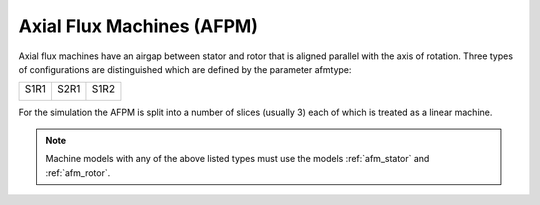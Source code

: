 
.. _afpm:
   
Axial Flux Machines (AFPM)
~~~~~~~~~~~~~~~~~~~~~~~~~~

Axial flux machines have an airgap between stator and rotor that
is aligned parallel with the axis of rotation. Three types of
configurations are distinguished which are defined by the parameter afmtype:

+-----------------------------+-----------------------------+-----------------------------+
| S1R1                        | S2R1                        | S1R2                        |
|                             |                             |                             |
| .. image:: ../afpm/S1R1.svg | .. image:: ../afpm/S1R1.svg | .. image:: ../afpm/S1R2.svg |
|    :width: 200              |    :width: 200              |    :width: 200              |
+-----------------------------+-----------------------------+-----------------------------+

For the simulation the AFPM is split into a number of slices (usually 3) each of which is treated as a linear machine.

.. Note::

   Machine models with any of the above listed types must use the models :ref:`afm_stator`
   and :ref:`afm_rotor`.
